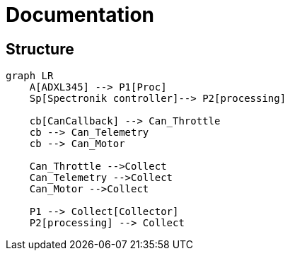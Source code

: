 = Documentation

== Structure

[mermaid]
----
graph LR
    A[ADXL345] --> P1[Proc]
    Sp[Spectronik controller]--> P2[processing]

    cb[CanCallback] --> Can_Throttle
    cb --> Can_Telemetry
    cb --> Can_Motor

    Can_Throttle -->Collect
    Can_Telemetry -->Collect
    Can_Motor -->Collect

    P1 --> Collect[Collector]
    P2[processing] --> Collect
----
